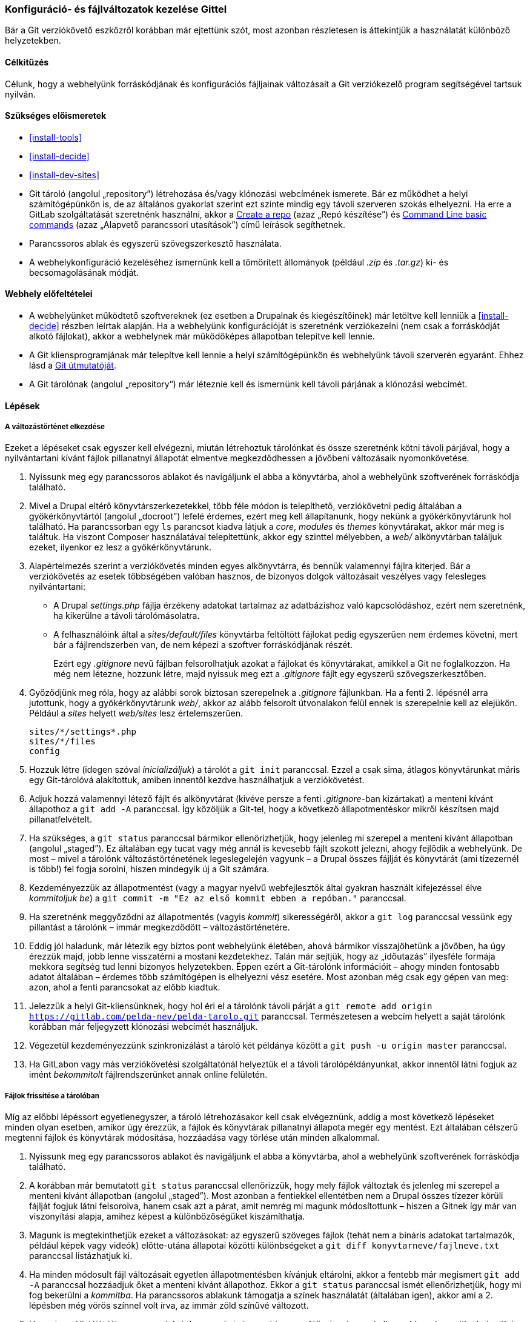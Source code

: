 [[extend-git]]

=== Konfiguráció- és fájlváltozatok kezelése Gittel

[role="summary"]
Bár a Git verziókövető eszközről korábban már ejtettünk szót, most azonban részletesen is áttekintjük a használatát különböző helyzetekben.

(((Eszköz,Git)))
(((Git eszköz,használat)))

==== Célkitűzés

Célunk, hogy a webhelyünk forráskódjának és konfigurációs fájljainak változásait a Git verziókezelő program segítségével tartsuk nyilván.

==== Szükséges előismeretek

* <<install-tools>>
* <<install-decide>>
* <<install-dev-sites>>
* Git tároló (angolul „repository”) létrehozása és/vagy klónozási webcímének ismerete. Bár ez működhet a helyi számítógépünkön is, de az általános gyakorlat szerint ezt szinte mindig egy távoli szerveren szokás elhelyezni. Ha erre a GitLab szolgáltatását szeretnénk használni, akkor a https://docs.gitlab.com/ee/gitlab-basics/create-project.html[Create a repo] (azaz „Repó készítése”) és https://docs.gitlab.com/ee/gitlab-basics/command-line-commands.html[Command Line basic commands] (azaz „Alapvető parancssori utasítások”) című leírások segíthetnek.
* Parancssoros ablak és egyszerű szövegszerkesztő használata.
* A webhelykonfiguráció kezeléséhez ismernünk kell a tömörített állományok (például _.zip_ és _.tar.gz_) ki- és becsomagolásának módját.

==== Webhely előfeltételei

* A webhelyünket működtető szoftvereknek (ez esetben a Drupalnak és kiegészítőinek) már letöltve kell lenniük a <<install-decide>> részben leírtak alapján. Ha a webhelyünk konfigurációját is szeretnénk verziókezelni (nem csak a forráskódját alkotó fájlokat), akkor a webhelynek már működőképes állapotban telepítve kell lennie.
* A Git kliensprogramjának már telepítve kell lennie a helyi számítógépünkön és webhelyünk távoli szerverén egyaránt. Ehhez lásd a https://git-scm.com/[Git útmutatóját].
* A Git tárolónak (angolul „repository”) már léteznie kell és ismernünk kell távoli párjának a klónozási webcímét.

==== Lépések

===== A változástörténet elkezdése

Ezeket a lépéseket csak egyszer kell elvégezni, miután létrehoztuk tárolónkat és össze szeretnénk kötni távoli párjával, hogy a nyilvántartani kívánt fájlok pillanatnyi állapotát elmentve megkezdődhessen a jövőbeni változásaik nyomonkövetése.

. Nyissunk meg egy parancssoros ablakot és navigáljunk el abba a könyvtárba, ahol a webhelyünk szoftverének forráskódja található.

. Mivel a Drupal eltérő könyvtárszerkezetekkel, több féle módon is telepíthető, verziókövetni pedig általában a gyökérkönyvtártól (angolul „docroot”) lefelé érdemes, ezért meg kell állapítanunk, hogy nekünk a gyökérkönyvtárunk hol található. Ha parancssorban egy `ls` parancsot kiadva látjuk a _core_, _modules_ és _themes_ könyvtárakat, akkor már meg is találtuk. Ha viszont Composer használatával telepítettünk, akkor egy szinttel mélyebben, a _web/_ alkönyvtárban találjuk ezeket, ilyenkor ez lesz a gyökérkönyvtárunk.

. Alapértelmezés szerint a verziókövetés minden egyes alkönyvtárra, és bennük valamennyi fájlra kiterjed. Bár a verziókövetés az esetek többségében valóban hasznos, de bizonyos dolgok változásait veszélyes vagy felesleges nyilvántartani:
+
  - A Drupal _settings.php_ fájlja érzékeny adatokat tartalmaz az adatbázishoz való kapcsolódáshoz, ezért nem szeretnénk, ha kikerülne a távoli tárolómásolatra.
  - A felhasználóink által a _sites/default/files_ könyvtárba feltöltött fájlokat pedig egyszerűen nem érdemes követni, mert bár a fájlrendszerben van, de nem képezi a szoftver forráskódjának részét.
+
Ezért egy _.gitignore_ nevű fájlban felsorolhatjuk azokat a fájlokat és könyvtárakat, amikkel a Git ne foglalkozzon. Ha még nem létezne, hozzunk létre, majd nyissuk meg ezt a _.gitignore_ fájlt egy egyszerű szövegszerkesztőben.

. Győződjünk meg róla, hogy az alábbi sorok biztosan szerepelnek a _.gitignore_ fájlunkban. Ha a fenti 2. lépésnél arra jutottunk, hogy a gyökérkönyvtárunk _web/_, akkor az alább felsorolt útvonalakon felül ennek is szerepelnie kell az elejükön. Például a _sites_ helyett _web/sites_ lesz értelemszerűen.
+
----
sites/*/settings*.php
sites/*/files
config
----

. Hozzuk létre (idegen szóval _inicializáljuk_) a tárolót a `git init` paranccsal. Ezzel a csak sima, átlagos könyvtárunkat máris egy Git-tárolóvá alakítottuk, amiben innentől kezdve használhatjuk a verziókövetést.

. Adjuk hozzá valamennyi létező fájlt és alkönyvtárat (kivéve persze a fenti _.gitignore_-ban kizártakat) a menteni kívánt állapothoz a `git add -A` paranccsal. Így közöljük a Git-tel, hogy a következő állapotmentéskor mikről készítsen majd pillanatfelvételt.

. Ha szükséges, a `git status` paranccsal bármikor ellenőrizhetjük, hogy jelenleg mi szerepel a menteni kívánt állapotban (angolul „staged”). Ez általában egy tucat vagy még annál is kevesebb fájlt szokott jelezni, ahogy fejlődik a webhelyünk. De most – mivel a tárolónk változástörténetének legeslegelején vagyunk – a Drupal összes fájlját és könyvtárát (ami tízezernél is több!) fel fogja sorolni, hiszen mindegyik új a Git számára.

. Kezdeményezzük az állapotmentést (vagy a magyar nyelvű webfejlesztők által gyakran használt kifejezéssel élve _kommitoljuk be_) a `git commit -m "Ez az első kommit ebben a repóban."` paranccsal.

. Ha szeretnénk meggyőződni az állapotmentés (vagyis _kommit_) sikerességéről, akkor a `git log` paranccsal vessünk egy pillantást a tárolónk – immár megkezdődött – változástörténetére.

. Eddig jól haladunk, már létezik egy biztos pont webhelyünk életében, ahová bármikor visszajöhetünk a jövőben, ha úgy érezzük majd, jobb lenne visszatérni a mostani kezdetekhez. Talán már sejtjük, hogy az „időutazás” ilyesféle formája mekkora segítség tud lenni bizonyos helyzetekben. Éppen ezért a Git-tárolónk információit – ahogy minden fontosabb adatot általában – érdemes több számítógépen is elhelyezni vész esetére. Most azonban még csak egy gépen van meg: azon, ahol a fenti parancsokat az előbb kiadtuk.

. Jelezzük a helyi Git-kliensünknek, hogy hol éri el a tárolónk távoli párját a `git remote add origin https://gitlab.com/pelda-nev/pelda-tarolo.git` paranccsal. Természetesen a webcím helyett a saját tárolónk korábban már feljegyzett klónozási webcímét használjuk.

. Végezetül kezdeményezzünk szinkronizálást a tároló két példánya között a `git push -u origin master` paranccsal.

. Ha GitLabon vagy más verziókövetési szolgáltatónál helyeztük el a távoli tárolópéldányunkat, akkor innentől látni fogjuk az imént _bekommitolt_ fájlrendszerünket annak online felületén.

===== Fájlok frissítése a tárolóban

Míg az előbbi lépéssort egyetlenegyszer, a tároló létrehozásakor kell csak elvégeznünk, addig a most következő lépéseket minden olyan esetben, amikor úgy érezzük, a fájlok és könyvtárak pillanatnyi állapota megér egy mentést. Ezt általában célszerű megtenni fájlok és könyvtárak módosítása, hozzáadása vagy törlése után minden alkalommal.

. Nyissunk meg egy parancssoros ablakot és navigáljunk el abba a könyvtárba, ahol a webhelyünk szoftverének forráskódja található.

. A korábban már bemutatott `git status` paranccsal ellenőrizzük, hogy mely fájlok változtak és jelenleg mi szerepel a menteni kívánt állapotban (angolul „staged”). Most azonban a fentiekkel ellentétben nem a Drupal összes tízezer körüli fájlját fogjuk látni felsorolva, hanem csak azt a párat, amit nemrég mi magunk módosítottunk – hiszen a Gitnek így már van viszonyítási alapja, amihez képest a különbözőségüket kiszámíthatja.

. Magunk is megtekinthetjük ezeket a változásokat: az egyszerű szöveges fájlok (tehát nem a bináris adatokat tartalmazók, például képek vagy videók) előtte-utána állapotai közötti különbségeket a `git diff konyvtarneve/fajlneve.txt` paranccsal listázhatjuk ki.

. Ha minden módosult fájl változásait egyetlen állapotmentésben kívánjuk eltárolni, akkor a fentebb már megismert `git add -A` paranccsal hozzáadjuk őket a menteni kívánt állapothoz. Ekkor a `git status` paranccsal ismét ellenőrizhetjük, hogy mi fog bekerülni a _kommitba_. Ha parancssoros ablakunk támogatja a színek használatát (általában igen), akkor ami a 2. lépésben még vörös színnel volt írva, az immár zöld színűvé változott.

. Ha a _staged_ listáját látva meggondolnánk magunkat, és egy bizonyos fájlnak mégsem kellene ebbe a _kommitba_ bekerülnie, akkor azt a `git reset HEAD konyvtarneve/fajlneve.txt` módon vissza tudjuk venni a menteni kívánt állapotból. Ha ennek éppen az ellenkezőjére, azaz csak egyetlen fájl _staged_ listához való hozzáadására van szükségünk, akkor azt is megtehetjük a `git add konyvtarneve/fajlneve.txt` módon. (Ne felejtsük, ha azt szeretnénk, hogy ezt az adott fájlt vagy könyvtárat a Git hagyja figyelmen kívül, akkor hozzáadhatjuk az útvonalát a korábban már tárgyalt _.gitignore_ fájlhoz.)

. Kommitoljuk be a _staged_ listára összeválogatott fájlok módosításait a `git commit -m "Összefoglaló a módosításokról emlékeztetőül."` paranccsal. Miután a `git log`-gal ellenőriztük, hogy elégedettek vagyunk az új állapotmentés tartalmával és szövegével, küldjük fel a Git-tárolónk távoli példányába is a `git push` utasítással.

. Ha a Git-tárolónknak több példánya is van (például a kollégánk is ebbe dolgozik), akkor a mások által felküldött változtatásokat (amik éppen ezért még nem lehetnek meg a mi gépünkön), a `git pull` paranccsal bármikor lehívhatjuk a saját helyi példányunkba is.

===== Egy teljes tároló beszerzése a helyi gépünkre

Ahogy az előző lépéssor végén már utaltunk rá, a verziókövetés nem csak akkor hasznos, ha egymagunk dolgozunk a webhely forráskódján. Ellenkezőleg, a Git verziókövető egyik legnagyobb erőssége az elosztott működése: a korlátlan számú tárolópéldány mindegyike hiánytalanul tartalmazza a teljes addigi változástörténetet. Más szavakkal ez azt jelenti, hogy akár a kollégánk számítógépéről is átmásolhatjuk az ő példányát, azon szintén fogunk tudni tovább dolgozni. Az egyetlen fontos tényező, hogy egy adott Git-tároló valamennyi példánya közül ki kell neveznünk egyetlen központi példányt: ez lesz a mérvadó mindegyik másik számára. És mivel az egyazon Git-tárolón közösen dolgozó fejlesztők sokszor földrajzilag távol vannak egymástól, ezért kézenfekvőnek tűnik, hogy ez az egy különleges szerepű példány elérhető legyen a hálózaton keresztül. Felállíthatunk egy saját szervert e célra, de talán egyszerűbb igénybe vennünk az olyan ingyenes verziókövető-szolgáltatásokat, mint amilyen például a GitLab, a GitHub vagy a Bitbucket. Ha megosztották velünk egy ilyen távoli tárolópéldány klónozási webcímét, akkor a következő lépéseket követve hozhatunk létre belőle egy teljesértékű helyi másolatot:

. Nyissunk meg egy parancssoros ablakot és navigáljunk el abba a könyvtárba, amin belül szeretnénk, hogy a helyi tárolópéldányunk létrejöjjön.

. A Git `clone` parancsának meghívásakor átadhatunk neki két értéket: a távoli tárolópéldány klónozási webcímét és egy tetszőleges könyvtárnevet (ha még nem létezik, automatikusan létrehozza), amin belülre kezdje el letölteni a fájlokat. Például `git clone https://gitlab.com/pelda-nev/pelda-tarolo.git masik-webhely-konyvtara`.

===== A webhely konfigurációjának kezelése a Git-tárolónkban

. A <<extend-config-versions>> részben leírtak szerint exportáljuk ki webhelyünk teljes konfigurációját.

. Ha ez az első alkalom, hogy ezt kimentjük az adatbázisból a fájlrendszerbe (tehát még nem létezik ilyen a tárolónkban), akkor csomagoljuk ki a kapott tömörített állományt egy új könyvtárba (lehetőleg a gyökérkönyvtáron kívül) és kövessük a fenti „Változástörténet elkezdése” lépéssort a bekommitelésükhöz. Ezzel létrehoztunk (idegen szóval _inicializáltunk_) egy viszonyítási alapot a Git számára.

. Amikor a jövőben változik a webhelyünk konfigurációja és ismét kiexportáljuk, akkor az újonnan letöltött állományt ugyanebbe a könyvtárba kicsomagolva a Git jelzi majd számunkra, hogy pontosan melyik fájl hányadik sora miről mire változott meg. Ilyenkor ha követjük a fenti „Fájlok frissítése a tárolóban” lépéssort az újbóli bekommitelésükhöz, akkor már két biztos pont létezik majd webhelyünk életében, amik közül választhatunk majd, ha úgy érezzük, hogy jobb lenne visszatérni egy korábbi állapothoz.

. A webhely módosított konfigurációjának annak egy másik példányára való átviteléhez továbbra is használhatjuk a hagyományos becsomagolós-letöltős-feltöltős-kicsomagolós módot, de ennél sokkal egyszerűbb a Git verziókövető nyilvántartásából lekérdezni az éppen aktuális, legutolsó állapotot és azt beimportálni a Drupalba a <<extend-config-versions>> részben leírtak szerint.

// ==== Az ismeretek elmélyítése

==== Kapcsolódó témák

<<install-dev-sites>>

// ==== Videó

// ==== Egyéb források

*Közreműködők*

E témakör szövegét https://www.drupal.org/u/jhodgdon[Jennifer Hodgdon] a Drupal közösségi https://www.drupal.org/documentation[dokumentációjának] https://www.drupal.org/node/803746["Building a Drupal site with Git"] (azaz „Drupal webhely építése Gittel”) című szócikkéből vette át, melynek szerzői joga 2000–copyright_upper_year között annak egyéni közreműködőié. Fordította: https://www.drupal.org/u/balu-ertl[Balu Ertl].
